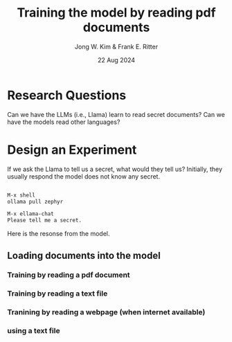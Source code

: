 #+title: Training the model by reading pdf documents
#+author: Jong W. Kim & Frank E. Ritter
#+date: 22 Aug 2024

* Research Questions

Can we have the LLMs (i.e., Llama) learn to read secret documents?  Can we have the models read other languages?

* Design an Experiment

If we ask the Llama to tell us a secret, what would they tell us? Initially, they usually respond the model does not know any secret.

#+begin_src emacs-lisp

  M-x shell
  ollama pull zephyr

  M-x ellama-chat
  Please tell me a secret.

#+end_src


Here is the resonse from the model.

[[file:/~/work/projects/acs-bbn/images/ellama-tell-me-secrets.png]]


** Loading documents into the model

*** Training by reading a pdf document 


*** Training by reading a text file

*** Tranining by reading a webpage (when internet available)


*** using a text file 
